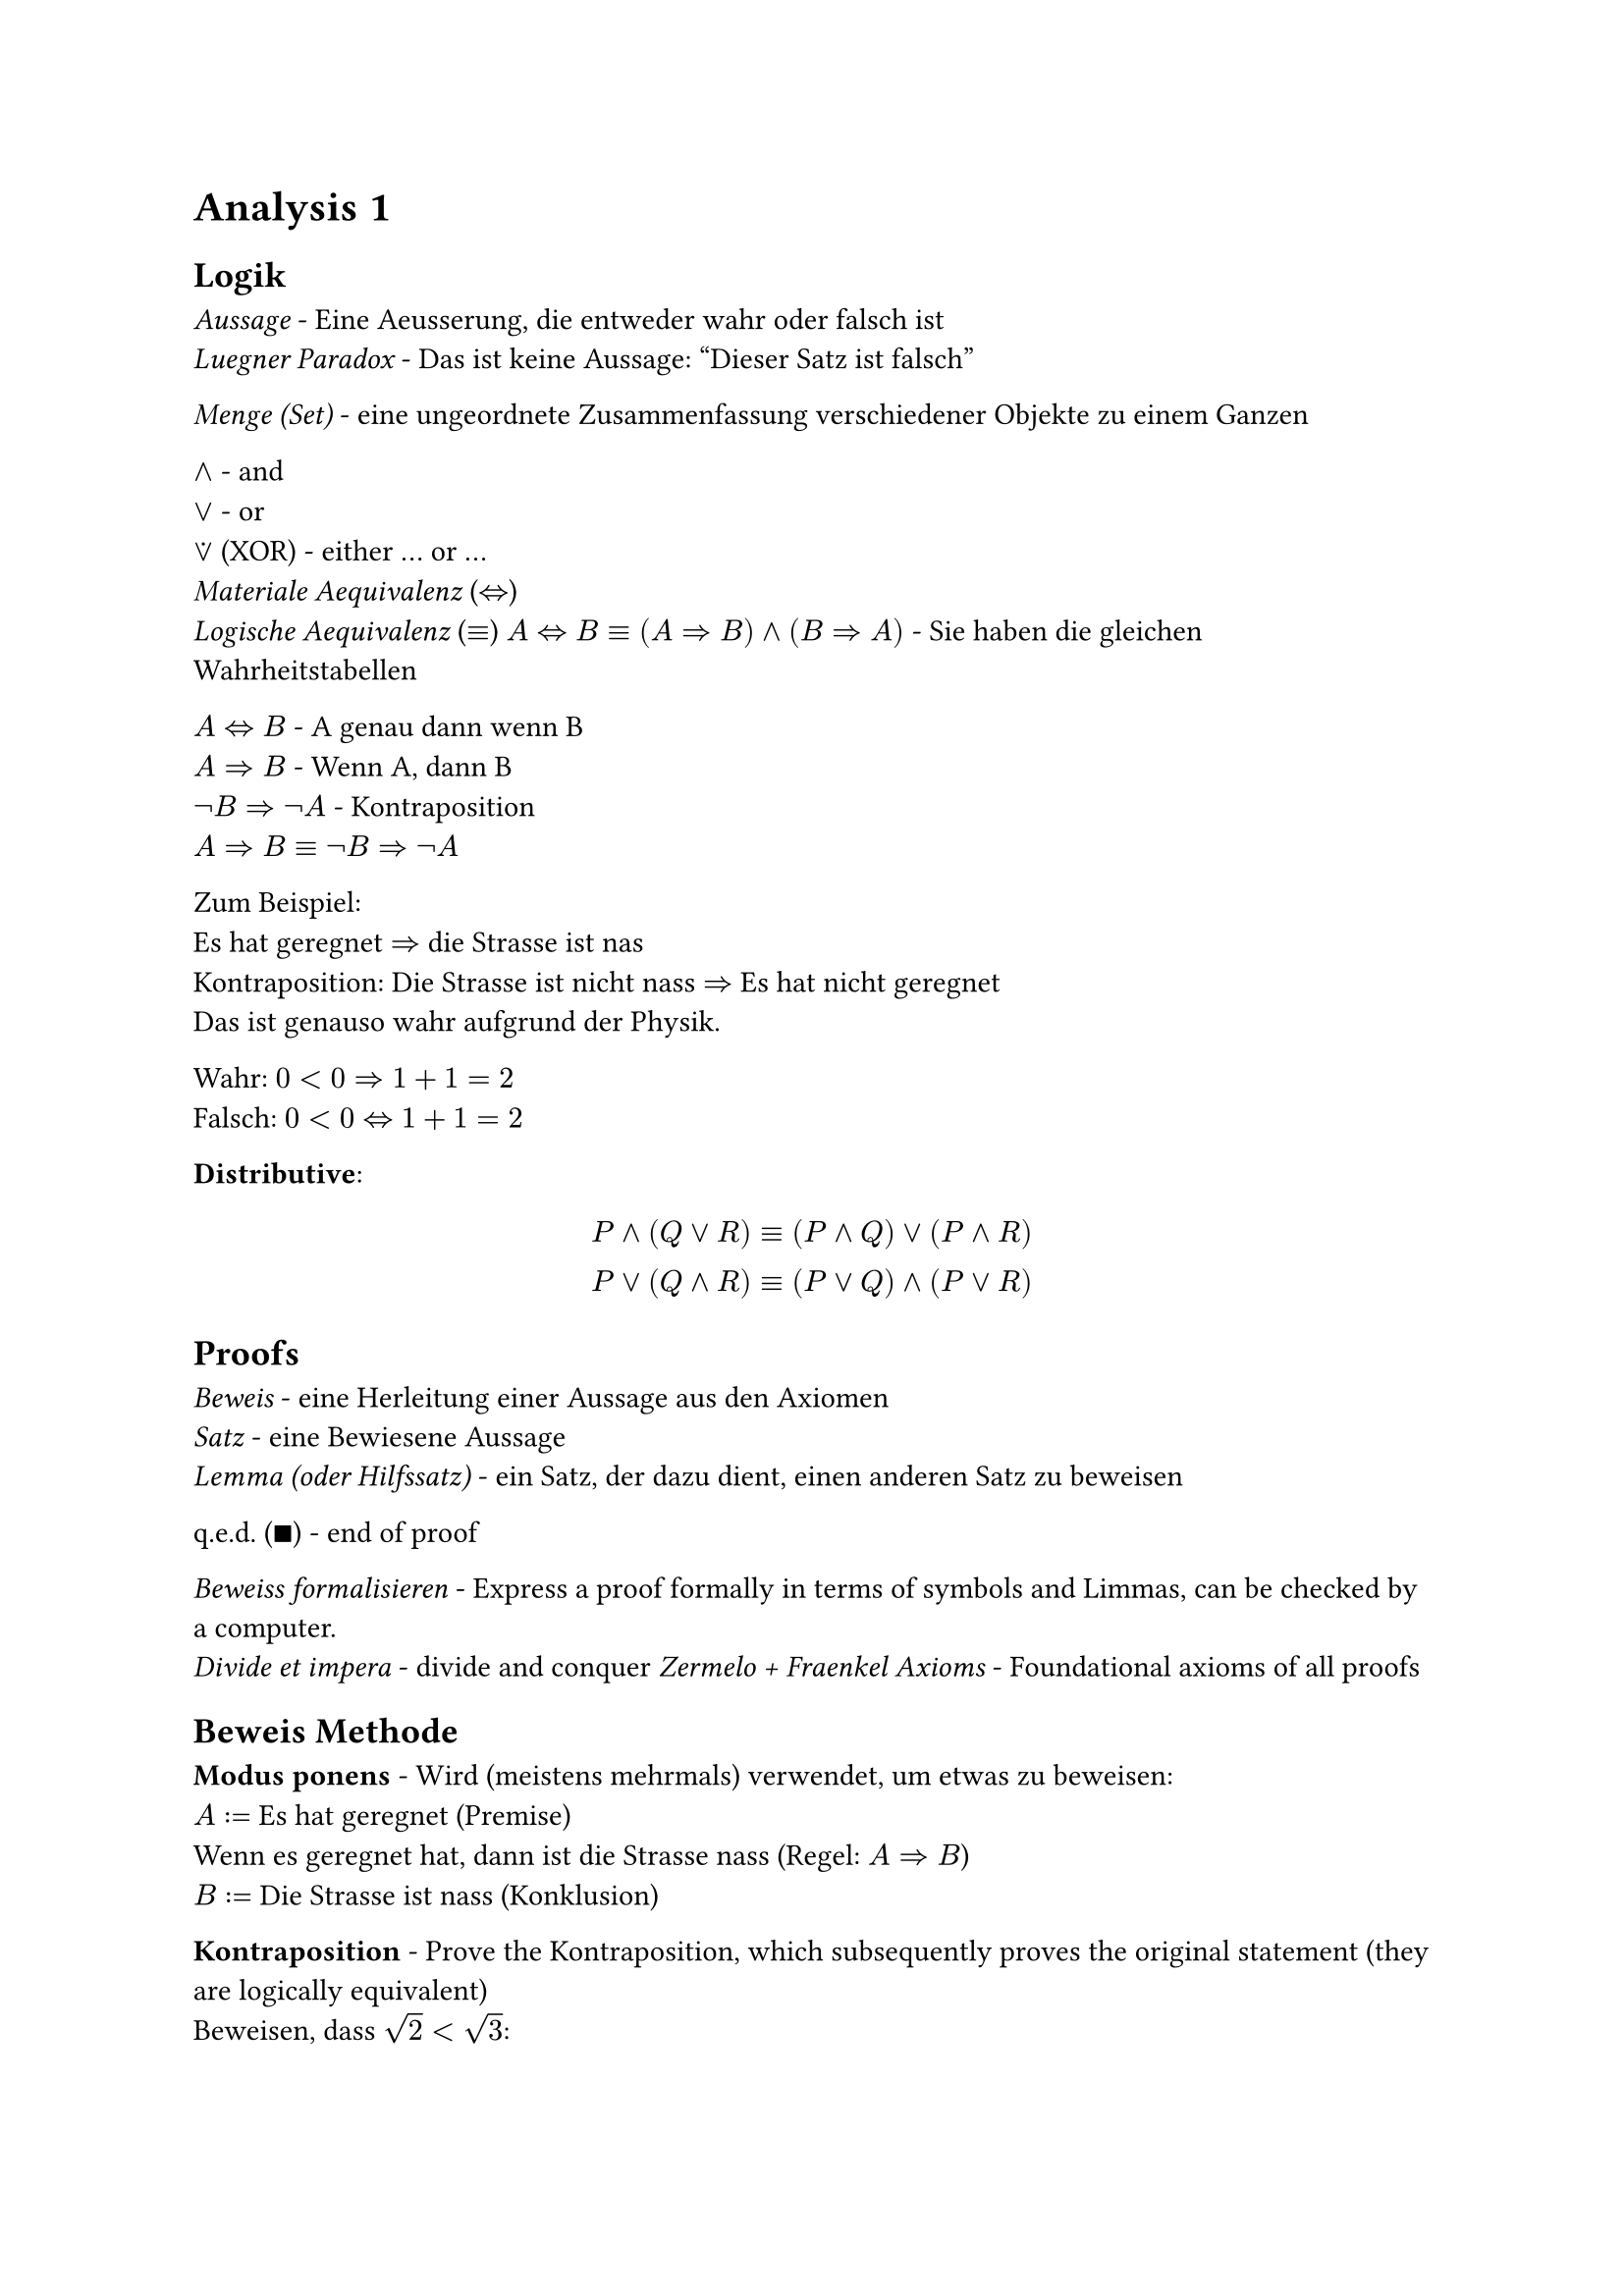 = Analysis 1

== Logik
_Aussage_ - Eine Aeusserung, die entweder wahr oder falsch ist\
_Luegner Paradox_ - Das ist keine Aussage: "Dieser Satz ist falsch"\

_Menge (Set)_ - eine ungeordnete Zusammenfassung verschiedener Objekte zu einem Ganzen\

$and$ - and\
$or$ - or\
$or.dot$ (XOR) - either ... or ...\
_Materiale Aequivalenz_ ($<=>$)\
_Logische Aequivalenz_ ($equiv$)
$A<=>B equiv (A=>B) and (B=>A)$ - Sie haben die gleichen Wahrheitstabellen

$A<=>B$ - A genau dann wenn B\
$A=>B$ - Wenn A, dann B\
$not B=>not A$ - Kontraposition\
$A=>B equiv not B=>not A$

Zum Beispiel:\
Es hat geregnet $=>$ die Strasse ist nas\
Kontraposition: Die Strasse ist nicht nass $=>$ Es hat nicht geregnet\
Das ist genauso wahr aufgrund der Physik.

Wahr: $0<0=>1+1=2$\
Falsch: $0<0<=>1+1=2$

*Distributive*:
$
  P and (Q or R) equiv (P and Q) or (P and R)\
  P or (Q and R) equiv (P or Q) and (P or R)\
$

== Proofs

_Beweis_ - eine Herleitung einer Aussage aus den Axiomen\
_Satz_ - eine Bewiesene Aussage\
_Lemma (oder Hilfssatz)_ - ein Satz, der dazu dient, einen anderen Satz zu beweisen

q.e.d. ($qed$) - end of proof

_Beweiss formalisieren_ - Express a proof formally in terms of symbols and Limmas, can be checked by a computer.\
_Divide et impera_ - divide and conquer
_Zermelo + Fraenkel Axioms_ - Foundational axioms of all proofs

== Beweis Methode

*Modus ponens* - Wird (meistens mehrmals) verwendet, um etwas zu beweisen:\
$A:=$ Es hat geregnet (Premise)\
Wenn es geregnet hat, dann ist die Strasse nass (Regel: $A=>B$)\
$B:=$ Die Strasse ist nass (Konklusion)

*Kontraposition* - Prove the Kontraposition, which subsequently proves the original statement (they are logically equivalent)\
Beweisen, dass $sqrt(2) < sqrt(3)$:\
$
  A := sqrt(2) >= sqrt(3) equiv not sqrt(2) < sqrt(3)
$
_Monotonie des Quadrierens:_
$
  x, y >= 0\
  "Wenn" x<=y, "dann ist" x^2 <= y^2
$
$
  "Laut der Monotonie des Quadrierens," B := 2 >= 3 "ist wahr"\
  A => B equiv not B => not A equiv 2 < 3 => sqrt(2) < sqrt(3) qed
$

*Widerspruch beweis*\
Um A zu beweisen, nehmen wir an, dass A falsch ist.\
Widerspruch finden - das beweist die Aussage A

Zum Beispiel:\
Beweis des Satzes $sqrt(2) < sqrt(3)$\
Nehmen wir an, dass $sqrt(2) >= sqrt(3)$ wahr ist\
Lemma (Monotonie des Quadrierens): $sqrt(2)>= sqrt(3) => 2 >= 3$\
Widerspruch: $2>=3$ ist falsch, deshalb ist $sqrt(2) >= sqrt(3)$ auch falsch.\
$not(sqrt(2) >= sqrt(3)) equiv sqrt(2) < sqrt(3) space qed$

It is more rigorous to prove / rewrite something through Contraposition, because we start with a false statement in contradiction.

*Vollstaendige Induktion*\
$n in N_0, P(n)$ ist eine Aussage\
$P(0)$ ist wahr\
Wenn $forall k in N_0$ gilt $P(k) => P(k+1)$\
Dann ist $forall n in N_0, P(n) equiv "wahr"$\
Zum Beispiel:\
$
  "Satz:" forall n in N_0, P(n) &:= sum_(i=1)^n i = n(n+1) / 2\
  P(0) = (0(1)) / 2 &= 0\
  "Sei" P(k) &= k(k+1) / 2\
  "Zu zeigen" P(k+1) &= ((k+1)((k+1) +1)) / 2\
  P(k+1) &=P(k) + k+1 = k(k+1) / 2 + k+1\
  &= 2k^2+3k +1 = (k^2 + 3 / 2k + 1 / 2) / 2\
  &= ((k+1)(k+2)) / 2 = ((k+1)((k+1) +1)) / 2
$
Vollstaendige Induktion gibt, dass $forall n in N_0, P(n)$ wahr ist. $qed$

== Mengenlehre
Eine ungeordnete Zusammenfassung von Elemente.

$emptyset$ - Leere Menge, hat keine Elemente\
${emptyset}$ hat genau ein Element

_Aussageform_ ${x | P(x)} "or" {x; P(x)}$ - die Menge aller $x$, fuer die $P(x)$ gilt\
Example:
${x | x in NN_0, x "ist gerade"}$

_Russelsche Antonomie_ - ${x | x in X, x in.not x}$ ist ein Paradox\
Loesung: Es muss immer so definiert werden ${x in X | P(x)}$, wo X eine Menge ist.

$A sect B - {x | x in A and x in B}$ - Intersection\
$A union B - {x | x in A or x in B}$ - Union\
$A without B - {x in A | x in.not B}$ - Without\
$A subset.eq B$ - Jedes Element von A liegt in B\
$A subset B$ - Jedes Element von A liegt in B und A enthaelt weniger Elemente als B\
$A subset.eq X, A^complement = X \\ A$, wo X die Grundmenge ist, die jeder Element die wir betrachten enthaelt.

*Distributive*:
$
  A union (B sect C) = (A union B) sect (A union C)\
  A sect (B union C) = (A sect B) union (A sect C)\
$

$(1, 2, 3)$ - _Tuple_ - Ordered set\

Kartesische Product / Potenz - $X times Y = {(x, y) | x in X, y in Y}$\
Example:
$
  X :={0, 1}, Y := {alpha, beta}\
  X times Y := {(0,alpha), (0, beta), (1, alpha), (1, beta)}\
  abs(X times Y) = abs(X) times abs(Y)
$
$RR^n$ := n-dimensionalen Koordinatenraum\
$RR^2 = X times Y$\
$RR^3 = X times Y times Z$\

*Interval Notation*
$
  [a, b] - a <= x <= b\
  (a, b) - a < x < b\
$

_Supremum_ - Upper bound of an open interval\
_Infimum_ - Lower bound of an open interval\

== De Morgan's Laws
Also apply to boolean logic, where $A, B := 1, 0$
$
  (A sect B)^complement = A^complement union B^complement\
  (A union B)^complement = A^complement sect B^complement\
$

== Quantoren
They cannot simply be swapped! See the largest natural number problem in script.

$exists$ - Existenzquantor - Es gibt\
$forall$ - Allquantor - Fuer alle\
$exists!$ - Es gibt genau ein element

$not (forall x in X| P(x)) = exists x in X | not P(x)$\
$not (exists x in X| P(x)) = forall x in X | not P(x)$

_Goethe Prinzip_ - When a variable is renamed correctly, a statement is still logically equivalent

== Funktionen
Eine Funktion ist ein Tripel $f=(X, Y, G)$, wobei $X$ und $Y$ Mengen sind und $G subset.eq X times Y$, sodass $forall x in X exists y in Y$, sodass $(x, y) in G$

_Domain_ - Set of possible inputs for a function\
_Codomain (Range)_ - Set of possible outputs of a function

Example:\
Both are Quadratic funktions but are not equal:\
$X := Y := RR, G = {(x, x^2) | x in RR^2}$\
$X := RR, Y := ]0, infinity[, G = {(x, x^2) | x in RR^2}$

$X -> X, id(x) := x$ - _Identitaets Funktion_\

*Bild und Urbild* - Muss nicht bijektiv sein\
$im(X) := f(X)$ - _Bild von f_\
$f:X -> alpha, f^(-1)(Y) := {x in X | f(x) in Y}$ - _Urbild von y unter f_

_Surjektiv_ - $forall y in Y exists x in X: f(x) = y$ - Es gibt fuer jeder Ausgang einige dazugehoerige Eingange\
_Injektiv_ - $forall x, x' in X : x != x' => f(x) != f(x')$ - Es gibt genau eine Ausgang fuer jeder Eingang in dem Definitionsbereich\
_Bijektiv_ - Es ist Surjektiv und Injektiv, weshalb es eine Inverse hat\

*Umkehrfunktion*\
Sei $ f: X -> Y "eine Bijektive funktion", f^(< -1>) := Y -> X$ - _Umkehr Funktion_\
The inverse can ONLY be defined when the function is Bijektiv, unlike the Urbild. When $X = Y = RR$ it is the reflection of the original function over the line $y=x$. It is sometimes notated as $f^(-1)$ when the context is clear.

Do not forget to consider the given domain / range when considering if a function is bijektiv!

Zum Beispiel:
$
  f: RR -> RR, f(x) := x^2\
  im(f) = f(RR) = [0, oo]\
  f^(-1)([-oo, 4]) = [-2, 2]
$
The inverse can be only be defined if $f$ is Bijektiv:
$
  f: [0, oo] -> [0, oo], f(X) := x^2\
  f^(< -1>) = sqrt(X)
$

$g circle.small f := g(f(x))$ - Only possible if the $"codom"(f) = "dom"(g)$

== Zahlen und Vektoren
$NN_0 := {0,1,2,...}$\
$NN := {1,2,3,...}$\
$ZZ := {..., -1, 0, 1, ...}$\
$QQ := {m / n | m in Z and n in N}$\
$NN_0 subset.eq ZZ subset.eq QQ$\

There are infinite gaps in the number line of rational numbers. These can be filled with $RR \\ QQ$ - Irrational numbers, for example $sqrt(2), pi, e$.
